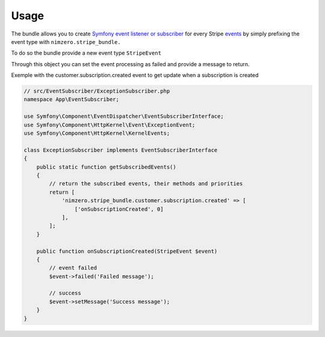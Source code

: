 =====
Usage
=====

The bundle allows you to create `Symfony event listener or subscriber`_ for every Stripe `events`_ by simply prefixing the event type with ``nimzero.stripe_bundle.``

To do so the bundle provide a new event type ``StripeEvent``

Through this object you can set the event processing as failed and provide a message to return.

Exemple with the customer.subscription.created event to get update when a subscription is created

.. code-block:: php

    // src/EventSubscriber/ExceptionSubscriber.php
    namespace App\EventSubscriber;

    use Symfony\Component\EventDispatcher\EventSubscriberInterface;
    use Symfony\Component\HttpKernel\Event\ExceptionEvent;
    use Symfony\Component\HttpKernel\KernelEvents;

    class ExceptionSubscriber implements EventSubscriberInterface
    {
        public static function getSubscribedEvents()
        {
            // return the subscribed events, their methods and priorities
            return [
                'nimzero.stripe_bundle.customer.subscription.created' => [
                    ['onSubscriptionCreated', 0]
                ],
            ];
        }

        public function onSubscriptionCreated(StripeEvent $event)
        {
            // event failed
            $event->failed('Failed message');

            // success
            $event->setMessage('Success message');
        }
    }


.. _`Symfony event listener or subscriber`: https://symfony.com/doc/current/event_dispatcher.html
.. _`events`: https://stripe.com/docs/api/events/types